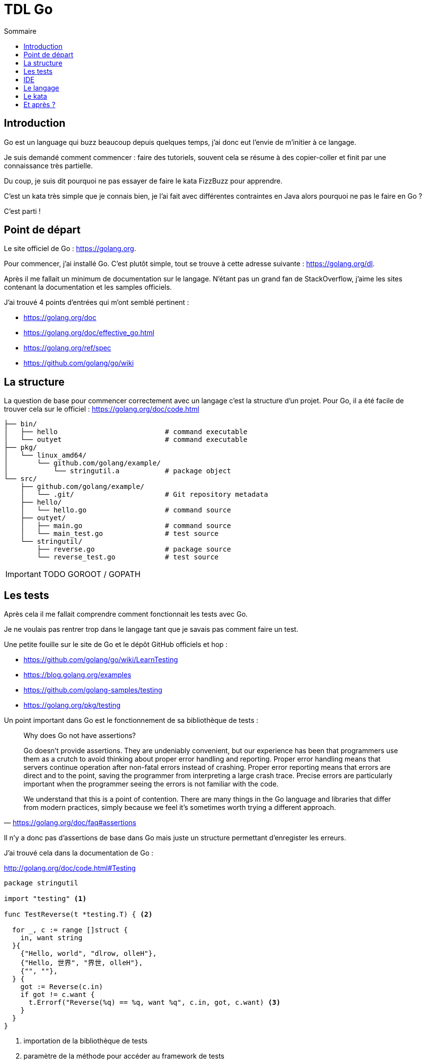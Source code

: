 = TDL Go
:toc:
:toc-placement!:
:icons: font

:golang-uri: https://golang.org
:golang-doc-uri: {golang-uri}/doc
:github-uri: https://github.com

.Sommaire
toc::[]


== Introduction

Go est un language qui buzz beaucoup depuis quelques temps, j'ai donc eut l'envie de m'initier à ce langage.

Je suis demandé comment commencer : faire des tutoriels, souvent cela se résume à des copier-coller et finit par une connaissance très partielle.

Du coup, je suis dit pourquoi ne pas essayer de faire le kata FizzBuzz pour apprendre.

C'est un kata très simple que je connais bien, je l'ai fait avec différentes contraintes en Java alors pourquoi ne pas le faire en Go ?

C'est parti !


== Point de départ

Le site officiel de Go : {golang-uri}.

Pour commencer, j'ai installé Go.
C'est plutôt simple, tout se trouve à cette adresse suivante : {golang-uri}/dl.

Après il me fallait un minimum de documentation sur le langage.
N'étant pas un grand fan de StackOverflow, j'aime les sites contenant la documentation et les samples officiels.

J'ai trouvé 4 points d'entrées qui m'ont semblé pertinent :

- {golang-doc-uri}
- {golang-doc-uri}/effective_go.html
- {golang-uri}/ref/spec
- {github-uri}/golang/go/wiki


== La structure

La question de base pour commencer correctement avec un langage c'est la structure d'un projet. Pour Go, il a été facile de trouver cela sur le officiel : {golang-doc-uri}/code.html

....
├── bin/
│   ├── hello                          # command executable
│   └── outyet                         # command executable
├── pkg/
│   └── linux_amd64/
│       └── github.com/golang/example/
│           └── stringutil.a           # package object
└── src/
    ├── github.com/golang/example/
    │   └── .git/                      # Git repository metadata
    ├── hello/
    │   └── hello.go                   # command source
    ├── outyet/
    │   ├── main.go                    # command source
    │   └── main_test.go               # test source
    └── stringutil/
        ├── reverse.go                 # package source
        └── reverse_test.go            # test source
....

IMPORTANT: TODO  GOROOT / GOPATH


== Les tests

Après cela il me fallait comprendre comment fonctionnait les tests avec Go.

Je ne voulais pas rentrer trop dans le langage tant que je savais pas comment faire un test.

Une petite fouille sur le site de Go et le dépôt GitHub officiels et hop :

- {github-uri}/golang/go/wiki/LearnTesting
- https://blog.golang.org/examples
- {github-uri}/golang-samples/testing
- {golang-uri}/pkg/testing

Un point important dans Go est le fonctionnement de sa bibliothèque de tests :

[quote, '{golang-doc-uri}/faq#assertions']
_____
Why does Go not have assertions?

Go doesn't provide assertions.
They are undeniably convenient, but our experience has been that programmers use them as a crutch to avoid thinking about proper error handling and reporting.
Proper error handling means that servers continue operation after non-fatal errors instead of crashing.
Proper error reporting means that errors are direct and to the point, saving the programmer from interpreting a large crash trace.
Precise errors are particularly important when the programmer seeing the errors is not familiar with the code.

We understand that this is a point of contention.
There are many things in the Go language and libraries that differ from modern practices, simply because we feel it's sometimes worth trying a different approach.
_____

Il n'y a donc pas d'assertions de base dans Go mais juste un structure permettant d'enregister les erreurs.

J'ai trouvé cela dans la documentation de Go :

.http://golang.org/doc/code.html#Testing
[source, go]
----
package stringutil

import "testing" <1>

func TestReverse(t *testing.T) { <2>

  for _, c := range []struct {
    in, want string
  }{
    {"Hello, world", "dlrow, olleH"},
    {"Hello, 世界", "界世, olleH"},
    {"", ""},
  } {
    got := Reverse(c.in)
    if got != c.want {
      t.Errorf("Reverse(%q) == %q, want %q", c.in, got, c.want) <3>
    }
  }
}
----
<1> importation de la bibliothèque de tests
<2> paramètre de la méthode pour accéder au framework de tests
<3> émission d'une erreur (echec du test)

Dans la documentation il est aussi dir que les fichiers de tests doivent se terminer par `_test.go` et que chaque méthode de test doit avoir la forme `TestXXX`.

Voilà je me sens prét à commencer. Je ne connais pas encore le langage mais je sais comment ecrire un test !


== IDE

Pour pouvoir écrire un code, un bon outil c'est important.

Donc je suis parti à la recherche d'un IDE pour Go.

Premier test avec mes IDE habituels, ca oui j'utilise plusieurs IDE.

Donc j'ouvre Brackets, IntelliJ et Eclipse à la recherche du support langage.

Je ne trouve rien de très pertinent.

Je suppose que VIM doit avoir un support mais n'étant pas un grand habitué de cet éditeur je décide continuer à chercher.

Je me retrouve sur le site officiel puis le GitHub et je trouve cette page :

- https://github.com/golang/go/wiki/IDEsAndTextEditorPlugins

Je décide donc de tester https://github.com/visualfc/liteide[LiteIDE].
Super autocomplétion des libraries, le style de l'IDE est moche mais bon si va bien c'est OK.
Mais *fail* car le support du clavier est destiné uniquement au clavier QWERTY.

Donc c'est reparti pour tester un nouvel IDE.

J'avais déjà https://atom.io[Atom] d'installé donc je regarde les plugins disponible et supprise :

- {atom-package-uri}/language-go[language-go]
- {atom-package-uri}/go-plus[go-plus] : `apm install go-plus`

`language-go` permet le support de la coloration syntaxique de Go.

`go-plus` permet d'avoir de l'autocomplétion, le formatteur officiel, du linting et donne un retour visuel des erreurs de syntaxe. Un super plugin !

`go-plus` necessite l'installation de {github-uri}/nsf/gocode[Gocode] pour l'autocompletion.

J'ai donc arreté mon choix sur Atom.


== Le langage


== Le kata


== Et après ?
